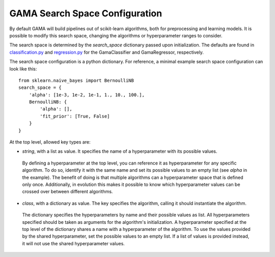 .. _search_space_configuration:

GAMA Search Space Configuration
------------------------

By default GAMA will build pipelines out of scikit-learn algorithms, both for preprocessing and learning models.
It is possible to modify this search space, changing the algorithms or hyperparameter ranges to consider.

The search space is determined by the `search_space` dictionary passed upon initialization.
The defaults are found in
`classification.py <https://github.com/PGijsbers/gama/tree/master/gama/configuration/classification.py>`_ and
`regression.py <https://github.com/PGijsbers/gama/tree/master/gama/configuration/regression.py>`_
for the GamaClassifier and GamaRegressor, respectively.

The search space configuration is a python dictionary.
For reference, a minimal example search space configuration can look like this::

    from sklearn.naive_bayes import BernoulliNB
    search_space = {
        'alpha': [1e-3, 1e-2, 1e-1, 1., 10., 100.],
        BernoulliNB: {
            'alpha': [],
            'fit_prior': [True, False]
        }
    }


At the top level, allowed key types are:

* `string`, with a list as value. It specifies the name of a hyperparameter with its possible values.
 By defining a hyperparameter at the top level, you can reference it as hyperparameter for any specific algorithm.
 To do so, identify it with the same name and set its possible values to an empty list (see `alpha` in the example).
 The benefit of doing is that multiple algorithms can a hyperparameter space that is defined only once.
 Additionally, in evolution this makes it possible to know which hyperparameter values can be crossed over between
 different algorithms.

* `class`, with a dictionary as value. The key specifies the algorithm, calling it should instantiate the algorithm.
 The dictionary specifies the hyperparameters by name and their possible values as list.
 All hyperparameters specified should be taken as arguments for the algorithm's initialization.
 A hyperparameter specified at the top level of the dictionary shares a name with a hyperparameter of the algorithm.
 To use the values provided by the shared hyperparameter, set the possible values to an empty list.
 If a list of values is provided instead, it will not use the shared hyperparameter values.
